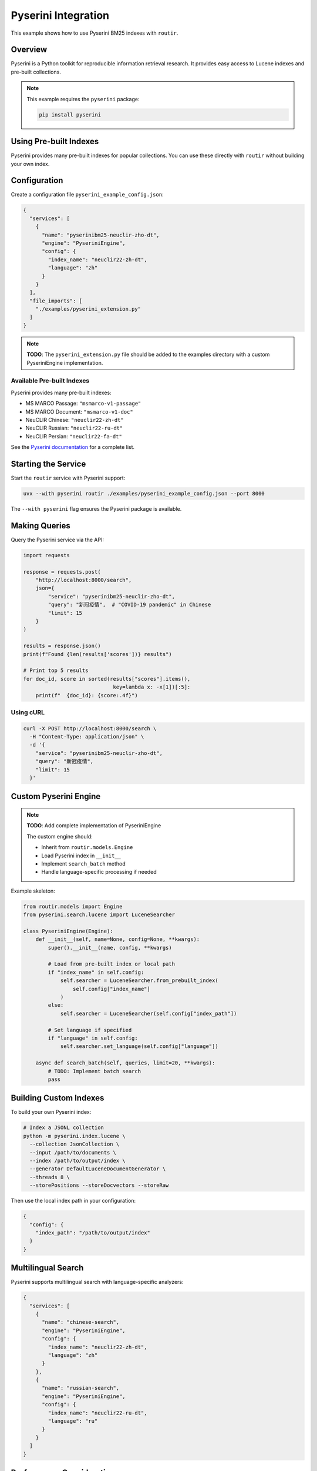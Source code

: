 Pyserini Integration
====================

This example shows how to use Pyserini BM25 indexes with ``routir``.

Overview
--------

Pyserini is a Python toolkit for reproducible information retrieval research. It provides
easy access to Lucene indexes and pre-built collections.

.. note::
   This example requires the ``pyserini`` package:

   .. code-block:: bash

      pip install pyserini

Using Pre-built Indexes
-----------------------

Pyserini provides many pre-built indexes for popular collections. You can use these
directly with ``routir`` without building your own index.

Configuration
-------------

Create a configuration file ``pyserini_example_config.json``:

.. code-block:: json

   {
     "services": [
       {
         "name": "pyserinibm25-neuclir-zho-dt",
         "engine": "PyseriniEngine",
         "config": {
           "index_name": "neuclir22-zh-dt",
           "language": "zh"
         }
       }
     ],
     "file_imports": [
       "./examples/pyserini_extension.py"
     ]
   }

.. note::
   **TODO**: The ``pyserini_extension.py`` file should be added to the examples directory
   with a custom PyseriniEngine implementation.

Available Pre-built Indexes
~~~~~~~~~~~~~~~~~~~~~~~~~~~

Pyserini provides many pre-built indexes:

* MS MARCO Passage: ``"msmarco-v1-passage"``
* MS MARCO Document: ``"msmarco-v1-doc"``
* NeuCLIR Chinese: ``"neuclir22-zh-dt"``
* NeuCLIR Russian: ``"neuclir22-ru-dt"``
* NeuCLIR Persian: ``"neuclir22-fa-dt"``

See the `Pyserini documentation <https://github.com/castorini/pyserini>`_ for a complete list.

Starting the Service
--------------------

Start the ``routir`` service with Pyserini support:

.. code-block:: bash

   uvx --with pyserini routir ./examples/pyserini_example_config.json --port 8000

The ``--with pyserini`` flag ensures the Pyserini package is available.

Making Queries
--------------

Query the Pyserini service via the API:

.. code-block:: python

   import requests

   response = requests.post(
       "http://localhost:8000/search",
       json={
           "service": "pyserinibm25-neuclir-zho-dt",
           "query": "新冠疫情",  # "COVID-19 pandemic" in Chinese
           "limit": 15
       }
   )

   results = response.json()
   print(f"Found {len(results['scores'])} results")

   # Print top 5 results
   for doc_id, score in sorted(results["scores"].items(),
                                key=lambda x: -x[1])[:5]:
       print(f"  {doc_id}: {score:.4f}")

Using cURL
~~~~~~~~~~

.. code-block:: bash

   curl -X POST http://localhost:8000/search \
     -H "Content-Type: application/json" \
     -d '{
       "service": "pyserinibm25-neuclir-zho-dt",
       "query": "新冠疫情",
       "limit": 15
     }'

Custom Pyserini Engine
----------------------

.. note::
   **TODO**: Add complete implementation of PyseriniEngine

   The custom engine should:

   * Inherit from ``routir.models.Engine``
   * Load Pyserini index in ``__init__``
   * Implement ``search_batch`` method
   * Handle language-specific processing if needed

Example skeleton:

.. code-block:: python

   from routir.models import Engine
   from pyserini.search.lucene import LuceneSearcher

   class PyseriniEngine(Engine):
       def __init__(self, name=None, config=None, **kwargs):
           super().__init__(name, config, **kwargs)

           # Load from pre-built index or local path
           if "index_name" in self.config:
               self.searcher = LuceneSearcher.from_prebuilt_index(
                   self.config["index_name"]
               )
           else:
               self.searcher = LuceneSearcher(self.config["index_path"])

           # Set language if specified
           if "language" in self.config:
               self.searcher.set_language(self.config["language"])

       async def search_batch(self, queries, limit=20, **kwargs):
           # TODO: Implement batch search
           pass

Building Custom Indexes
------------------------

To build your own Pyserini index:

.. code-block:: bash

   # Index a JSONL collection
   python -m pyserini.index.lucene \
     --collection JsonCollection \
     --input /path/to/documents \
     --index /path/to/output/index \
     --generator DefaultLuceneDocumentGenerator \
     --threads 8 \
     --storePositions --storeDocvectors --storeRaw

Then use the local index path in your configuration:

.. code-block:: json

   {
     "config": {
       "index_path": "/path/to/output/index"
     }
   }

Multilingual Search
-------------------

Pyserini supports multilingual search with language-specific analyzers:

.. code-block:: json

   {
     "services": [
       {
         "name": "chinese-search",
         "engine": "PyseriniEngine",
         "config": {
           "index_name": "neuclir22-zh-dt",
           "language": "zh"
         }
       },
       {
         "name": "russian-search",
         "engine": "PyseriniEngine",
         "config": {
           "index_name": "neuclir22-ru-dt",
           "language": "ru"
         }
       }
     ]
   }

Performance Considerations
--------------------------

* Pyserini uses Lucene/Anserini for indexing, which is very efficient
* BM25 scoring is CPU-bound
* Consider using batch processing for higher throughput
* Pre-built indexes are downloaded on first use and cached

Next Steps
----------

* See :doc:`pyterrier_integration` for an alternative sparse retrieval framework
* Explore :doc:`hybrid_search` to combine BM25 with dense retrieval
* Check the :doc:`../api/models` documentation for available engines
